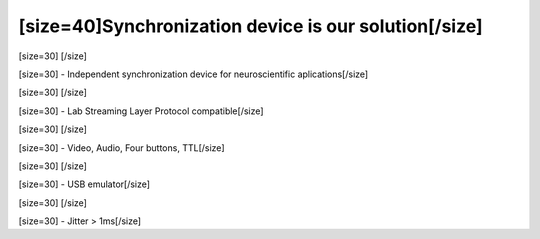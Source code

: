 ======================================================
[size=40]Synchronization device is our solution[/size]
======================================================
[size=30] [/size]

[size=30] - Independent synchronization device for neuroscientific aplications[/size]

[size=30] [/size]

[size=30] - Lab Streaming Layer Protocol compatible[/size]

[size=30] [/size]

[size=30] - Video, Audio, Four buttons, TTL[/size]

[size=30] [/size]

[size=30] - USB emulator[/size]

[size=30] [/size]

[size=30] - Jitter > 1ms[/size]
